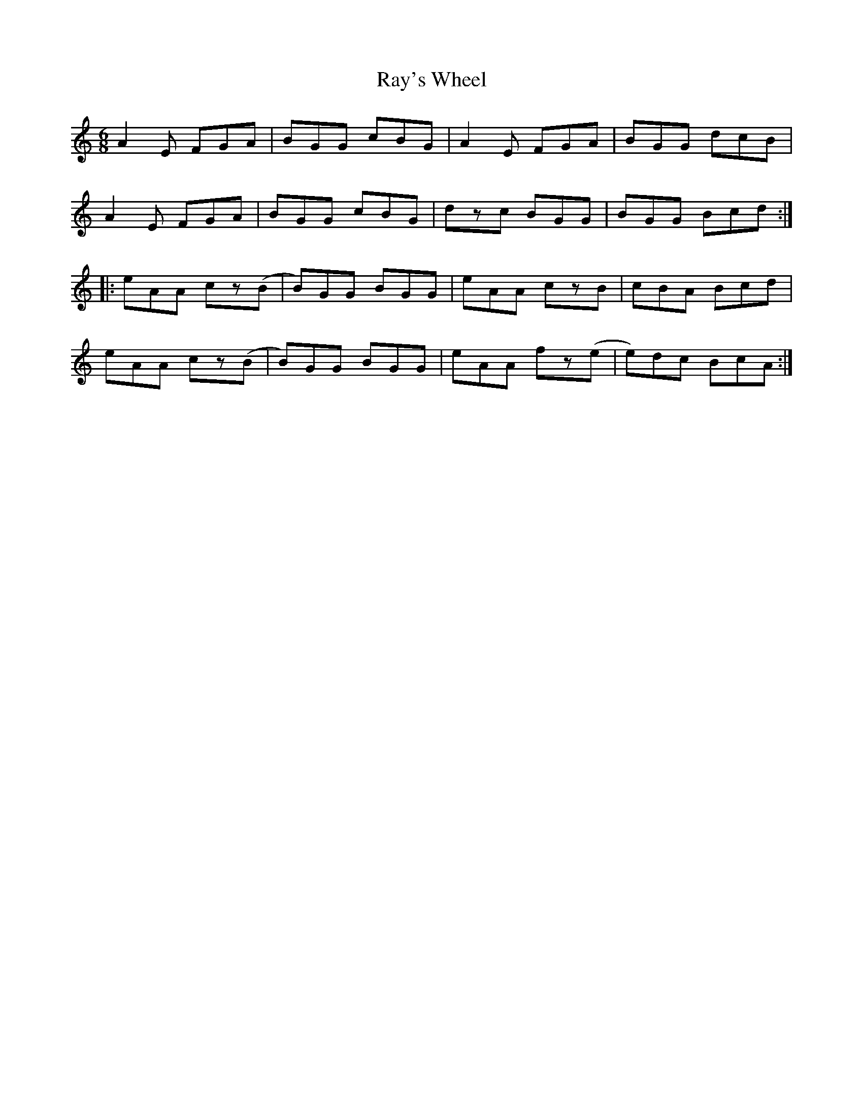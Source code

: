 X: 33809
T: Ray's Wheel
R: jig
M: 6/8
K: Aminor
A2E FGA|BGG cBG|A2E FGA|BGG dcB|
A2E FGA|BGG cBG|dzc BGG|BGG Bcd:|
|:eAA cz(B|B)GG BGG|eAA czB|cBA Bcd|
eAA cz(B|B)GG BGG|eAA fz(e|e)dc BcA:|

